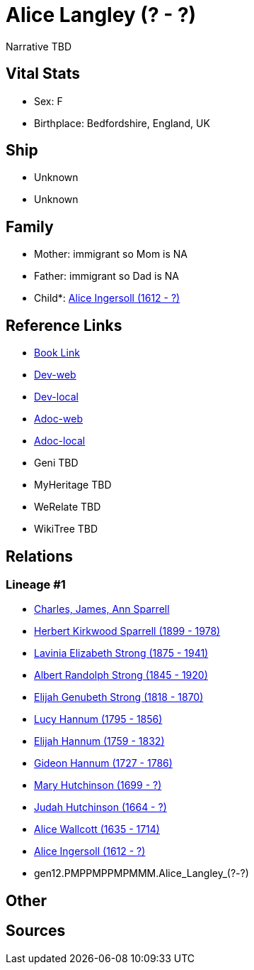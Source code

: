 = Alice Langley (? - ?)

Narrative TBD


== Vital Stats


* Sex: F
* Birthplace: Bedfordshire, England, UK


== Ship
* Unknown
* Unknown


== Family
* Mother: immigrant so Mom is NA
* Father: immigrant so Dad is NA
* Child*: https://github.com/sparrell/cfs_ancestors/blob/main/Vol_02_Ships/V2_C5_Ancestors/V2_C5_G11/gen11.PMPPMPPMPMM.Alice_Ingersoll.adoc[Alice Ingersoll (1612 - ?)]


== Reference Links
* https://github.com/sparrell/cfs_ancestors/blob/main/Vol_02_Ships/V2_C5_Ancestors/V2_C5_G12/gen12.PMPPMPPMPMMM.Alice_Langley.adoc[Book Link]
* https://cfsjksas.gigalixirapp.com/person?p=p0045[Dev-web]
* https://localhost:4000/person?p=p0045[Dev-local]
* https://cfsjksas.gigalixirapp.com/adoc?p=p0045[Adoc-web]
* https://localhost:4000/adoc?p=p0045[Adoc-local]
* Geni TBD
* MyHeritage TBD
* WeRelate TBD
* WikiTree TBD

== Relations
=== Lineage #1
* https://github.com/spoarrell/cfs_ancestors/tree/main/Vol_02_Ships/V2_C1_Principals/0_intro_principals.adoc[Charles, James, Ann Sparrell]
* https://github.com/sparrell/cfs_ancestors/blob/main/Vol_02_Ships/V2_C5_Ancestors/V2_C5_G1/gen1.P.Herbert_Kirkwood_Sparrell.adoc[Herbert Kirkwood Sparrell (1899 - 1978)]
* https://github.com/sparrell/cfs_ancestors/blob/main/Vol_02_Ships/V2_C5_Ancestors/V2_C5_G2/gen2.PM.Lavinia_Elizabeth_Strong.adoc[Lavinia Elizabeth Strong (1875 - 1941)]
* https://github.com/sparrell/cfs_ancestors/blob/main/Vol_02_Ships/V2_C5_Ancestors/V2_C5_G3/gen3.PMP.Albert_Randolph_Strong.adoc[Albert Randolph Strong (1845 - 1920)]
* https://github.com/sparrell/cfs_ancestors/blob/main/Vol_02_Ships/V2_C5_Ancestors/V2_C5_G4/gen4.PMPP.Elijah_Genubeth_Strong.adoc[Elijah Genubeth Strong (1818 - 1870)]
* https://github.com/sparrell/cfs_ancestors/blob/main/Vol_02_Ships/V2_C5_Ancestors/V2_C5_G5/gen5.PMPPM.Lucy_Hannum.adoc[Lucy Hannum (1795 - 1856)]
* https://github.com/sparrell/cfs_ancestors/blob/main/Vol_02_Ships/V2_C5_Ancestors/V2_C5_G6/gen6.PMPPMP.Elijah_Hannum.adoc[Elijah Hannum (1759 - 1832)]
* https://github.com/sparrell/cfs_ancestors/blob/main/Vol_02_Ships/V2_C5_Ancestors/V2_C5_G7/gen7.PMPPMPP.Gideon_Hannum.adoc[Gideon Hannum (1727 - 1786)]
* https://github.com/sparrell/cfs_ancestors/blob/main/Vol_02_Ships/V2_C5_Ancestors/V2_C5_G8/gen8.PMPPMPPM.Mary_Hutchinson.adoc[Mary Hutchinson (1699 - ?)]
* https://github.com/sparrell/cfs_ancestors/blob/main/Vol_02_Ships/V2_C5_Ancestors/V2_C5_G9/gen9.PMPPMPPMP.Judah_Hutchinson.adoc[Judah Hutchinson (1664 - ?)]
* https://github.com/sparrell/cfs_ancestors/blob/main/Vol_02_Ships/V2_C5_Ancestors/V2_C5_G10/gen10.PMPPMPPMPM.Alice_Wallcott.adoc[Alice Wallcott (1635 - 1714)]
* https://github.com/sparrell/cfs_ancestors/blob/main/Vol_02_Ships/V2_C5_Ancestors/V2_C5_G11/gen11.PMPPMPPMPMM.Alice_Ingersoll.adoc[Alice Ingersoll (1612 - ?)]
* gen12.PMPPMPPMPMMM.Alice_Langley_(?_-_?)


== Other

== Sources
